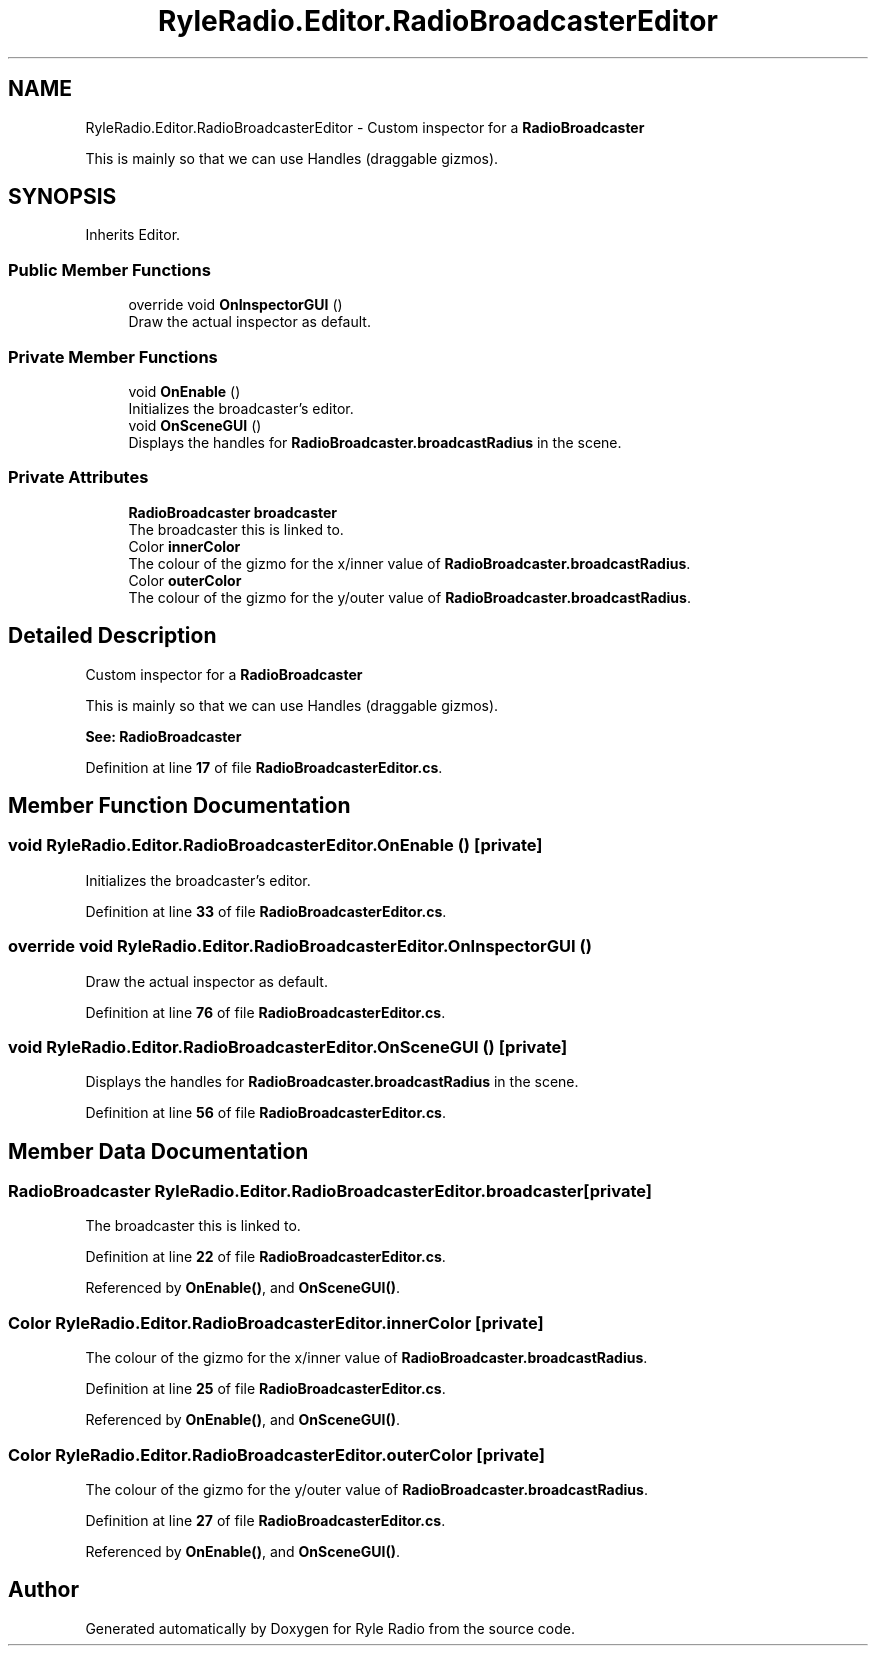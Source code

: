 .TH "RyleRadio.Editor.RadioBroadcasterEditor" 3 "Fri Oct 24 2025" "Version 1.0.0" "Ryle Radio" \" -*- nroff -*-
.ad l
.nh
.SH NAME
RyleRadio.Editor.RadioBroadcasterEditor \- Custom inspector for a \fBRadioBroadcaster\fP 
.br

.br
This is mainly so that we can use \fRHandles\fP (draggable gizmos)\&.  

.SH SYNOPSIS
.br
.PP
.PP
Inherits Editor\&.
.SS "Public Member Functions"

.in +1c
.ti -1c
.RI "override void \fBOnInspectorGUI\fP ()"
.br
.RI "Draw the actual inspector as default\&. "
.in -1c
.SS "Private Member Functions"

.in +1c
.ti -1c
.RI "void \fBOnEnable\fP ()"
.br
.RI "Initializes the broadcaster's editor\&. "
.ti -1c
.RI "void \fBOnSceneGUI\fP ()"
.br
.RI "Displays the handles for \fBRadioBroadcaster\&.broadcastRadius\fP in the scene\&. "
.in -1c
.SS "Private Attributes"

.in +1c
.ti -1c
.RI "\fBRadioBroadcaster\fP \fBbroadcaster\fP"
.br
.RI "The broadcaster this is linked to\&. "
.ti -1c
.RI "Color \fBinnerColor\fP"
.br
.RI "The colour of the gizmo for the x/inner value of \fBRadioBroadcaster\&.broadcastRadius\fP\&. "
.ti -1c
.RI "Color \fBouterColor\fP"
.br
.RI "The colour of the gizmo for the y/outer value of \fBRadioBroadcaster\&.broadcastRadius\fP\&. "
.in -1c
.SH "Detailed Description"
.PP 
Custom inspector for a \fBRadioBroadcaster\fP 
.br

.br
This is mainly so that we can use \fRHandles\fP (draggable gizmos)\&. 

\fBSee: \fP \fBRadioBroadcaster\fP 
.PP
Definition at line \fB17\fP of file \fBRadioBroadcasterEditor\&.cs\fP\&.
.SH "Member Function Documentation"
.PP 
.SS "void RyleRadio\&.Editor\&.RadioBroadcasterEditor\&.OnEnable ()\fR [private]\fP"

.PP
Initializes the broadcaster's editor\&. 
.PP
Definition at line \fB33\fP of file \fBRadioBroadcasterEditor\&.cs\fP\&.
.SS "override void RyleRadio\&.Editor\&.RadioBroadcasterEditor\&.OnInspectorGUI ()"

.PP
Draw the actual inspector as default\&. 
.PP
Definition at line \fB76\fP of file \fBRadioBroadcasterEditor\&.cs\fP\&.
.SS "void RyleRadio\&.Editor\&.RadioBroadcasterEditor\&.OnSceneGUI ()\fR [private]\fP"

.PP
Displays the handles for \fBRadioBroadcaster\&.broadcastRadius\fP in the scene\&. 
.PP
Definition at line \fB56\fP of file \fBRadioBroadcasterEditor\&.cs\fP\&.
.SH "Member Data Documentation"
.PP 
.SS "\fBRadioBroadcaster\fP RyleRadio\&.Editor\&.RadioBroadcasterEditor\&.broadcaster\fR [private]\fP"

.PP
The broadcaster this is linked to\&. 
.PP
Definition at line \fB22\fP of file \fBRadioBroadcasterEditor\&.cs\fP\&.
.PP
Referenced by \fBOnEnable()\fP, and \fBOnSceneGUI()\fP\&.
.SS "Color RyleRadio\&.Editor\&.RadioBroadcasterEditor\&.innerColor\fR [private]\fP"

.PP
The colour of the gizmo for the x/inner value of \fBRadioBroadcaster\&.broadcastRadius\fP\&. 
.PP
Definition at line \fB25\fP of file \fBRadioBroadcasterEditor\&.cs\fP\&.
.PP
Referenced by \fBOnEnable()\fP, and \fBOnSceneGUI()\fP\&.
.SS "Color RyleRadio\&.Editor\&.RadioBroadcasterEditor\&.outerColor\fR [private]\fP"

.PP
The colour of the gizmo for the y/outer value of \fBRadioBroadcaster\&.broadcastRadius\fP\&. 
.PP
Definition at line \fB27\fP of file \fBRadioBroadcasterEditor\&.cs\fP\&.
.PP
Referenced by \fBOnEnable()\fP, and \fBOnSceneGUI()\fP\&.

.SH "Author"
.PP 
Generated automatically by Doxygen for Ryle Radio from the source code\&.

